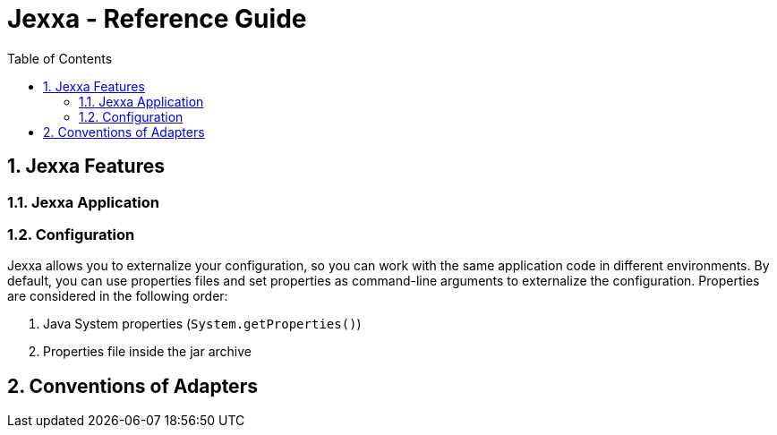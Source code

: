 = Jexxa - Reference Guide
:source-highlighter: coderay
:toc:
:toclevels: 4
:icons: font
:tip-caption: :bulb:
:note-caption: :information_source:
:important-caption: :heavy_exclamation_mark:
:caution-caption: :fire:
:warning-caption: :warning:
:sectanchors:
:numbered:

== Jexxa Features

=== Jexxa Application

=== Configuration


Jexxa allows you to externalize your configuration, so you can work with the same application code in different environments. By default, you can use properties files and set properties as command-line arguments to externalize the configuration. Properties are considered in the following order:

1. Java System properties (`System.getProperties()`)
2. Properties file inside the jar archive

== Conventions of Adapters
